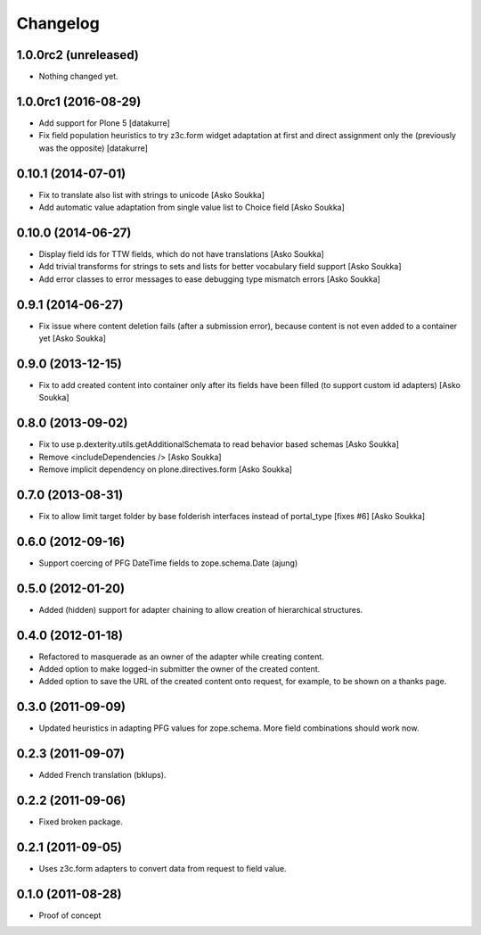 Changelog
=========

1.0.0rc2 (unreleased)
---------------------

- Nothing changed yet.


1.0.0rc1 (2016-08-29)
---------------------

- Add support for Plone 5
  [datakurre]

- Fix field population heuristics to try z3c.form widget adaptation
  at first and direct assignment only the (previously was the opposite)
  [datakurre]

0.10.1 (2014-07-01)
-------------------

- Fix to translate also list with strings to unicode
  [Asko Soukka]
- Add automatic value adaptation from single value list to Choice field
  [Asko Soukka]

0.10.0 (2014-06-27)
-------------------

- Display field ids for TTW fields, which do not have translations
  [Asko Soukka]
- Add trivial transforms for strings to sets and lists for better
  vocabulary field support
  [Asko Soukka]
- Add error classes to error messages to ease debugging type mismatch errors
  [Asko Soukka]

0.9.1 (2014-06-27)
------------------

- Fix issue where content deletion fails (after a submission error), because
  content is not even added to a container yet
  [Asko Soukka]

0.9.0 (2013-12-15)
------------------

- Fix to add created content into container only after its fields have been
  filled (to support custom id adapters)
  [Asko Soukka]

0.8.0 (2013-09-02)
------------------

- Fix to use p.dexterity.utils.getAdditionalSchemata to read behavior based
  schemas
  [Asko Soukka]
- Remove <includeDependencies />
  [Asko Soukka]
- Remove implicit dependency on plone.directives.form
  [Asko Soukka]

0.7.0 (2013-08-31)
------------------

- Fix to allow limit target folder by base folderish interfaces instead of
  portal_type [fixes #6]
  [Asko Soukka]

0.6.0 (2012-09-16)
------------------

- Support coercing of PFG DateTime fields to zope.schema.Date
  (ajung)

0.5.0 (2012-01-20)
------------------

- Added (hidden) support for adapter chaining to allow creation of
  hierarchical structures.

0.4.0 (2012-01-18)
------------------

- Refactored to masquerade as an owner of the adapter while creating content.
- Added option to make logged-in submitter the owner of the created content.
- Added option to save the URL of the created content onto request, for
  example, to be shown on a thanks page.

0.3.0 (2011-09-09)
------------------

- Updated heuristics in adapting PFG values for zope.schema.
  More field combinations should work now.

0.2.3 (2011-09-07)
------------------

- Added French translation (bklups).

0.2.2 (2011-09-06)
------------------

- Fixed broken package.

0.2.1 (2011-09-05)
------------------

- Uses z3c.form adapters to convert data from request to field value.

0.1.0 (2011-08-28)
------------------

- Proof of concept
